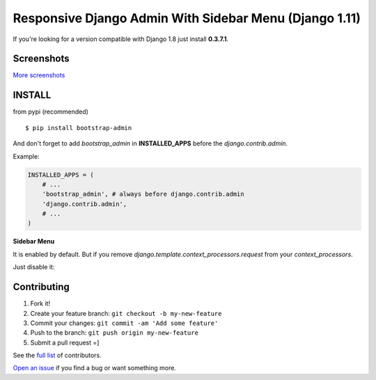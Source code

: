 Responsive Django Admin With Sidebar Menu (Django 1.11)
=======================================================

If you're looking for a version compatible with Django 1.8 just install **0.3.7.1**.

Screenshots
-----------

.. image:: https://raw.githubusercontent.com/douglasmiranda/django-admin-bootstrap/master/screenshots/screenshot.png
    :target: https://github.com/douglasmiranda/django-admin-bootstrap/tree/master/screenshots
    :alt: See Screenshots

`More screenshots <https://github.com/douglasmiranda/django-admin-bootstrap/tree/master/screenshots>`_

INSTALL
-------

from pypi (recommended) ::

    $ pip install bootstrap-admin

And don't forget to add *bootstrap\_admin* in **INSTALLED\_APPS** before
the *django.contrib.admin*.

Example:

.. code-block:: python

    INSTALLED_APPS = (  
        # ...  
        'bootstrap_admin', # always before django.contrib.admin  
        'django.contrib.admin',  
        # ...  
    )  

**Sidebar Menu**

It is enabled by default. But if you remove `django.template.context_processors.request` from your `context_processors`.

Just disable it:

.. code-block:: python
    BOOTSTRAP_ADMIN_SIDEBAR_MENU = False


Contributing
------------

1. Fork it!
2. Create your feature branch: ``git checkout -b my-new-feature``
3. Commit your changes: ``git commit -am 'Add some feature'``
4. Push to the branch: ``git push origin my-new-feature``
5. Submit a pull request =]

See the `full list <https://github.com/douglasmiranda/django-admin-bootstrap/blob/master/AUTHORS.rst>`_ of contributors.

`Open an issue <https://github.com/douglasmiranda/django-admin-bootstrap/issues/new>`_
if you find a bug or want something more.
